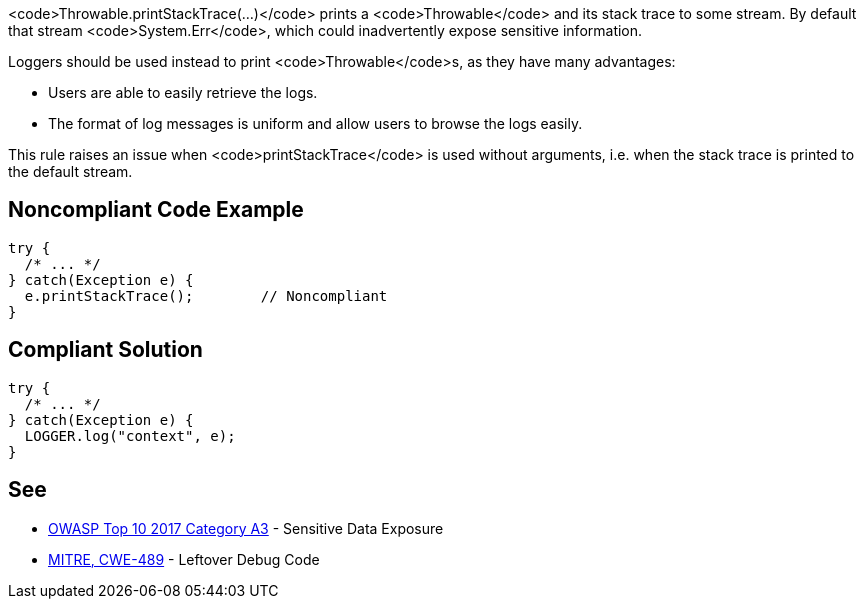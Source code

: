 <code>Throwable.printStackTrace(...)</code> prints a <code>Throwable</code> and its stack trace to some stream. By default that stream <code>System.Err</code>, which could inadvertently expose sensitive information.

Loggers should be used instead to print <code>Throwable</code>s, as they have many advantages:

* Users are able to easily retrieve the logs.
* The format of log messages is uniform and allow users to browse the logs easily.

This rule raises an issue when <code>printStackTrace</code> is used without arguments, i.e. when the stack trace is printed to the default stream.


== Noncompliant Code Example

----
try {
  /* ... */
} catch(Exception e) {
  e.printStackTrace();        // Noncompliant
}
----


== Compliant Solution

----
try {
  /* ... */
} catch(Exception e) {
  LOGGER.log("context", e);
}
----


== See

* https://www.owasp.org/index.php/Top_10-2017_A3-Sensitive_Data_Exposure[OWASP Top 10 2017 Category A3] - Sensitive Data Exposure
* http://cwe.mitre.org/data/definitions/489.html[MITRE, CWE-489] - Leftover Debug Code


